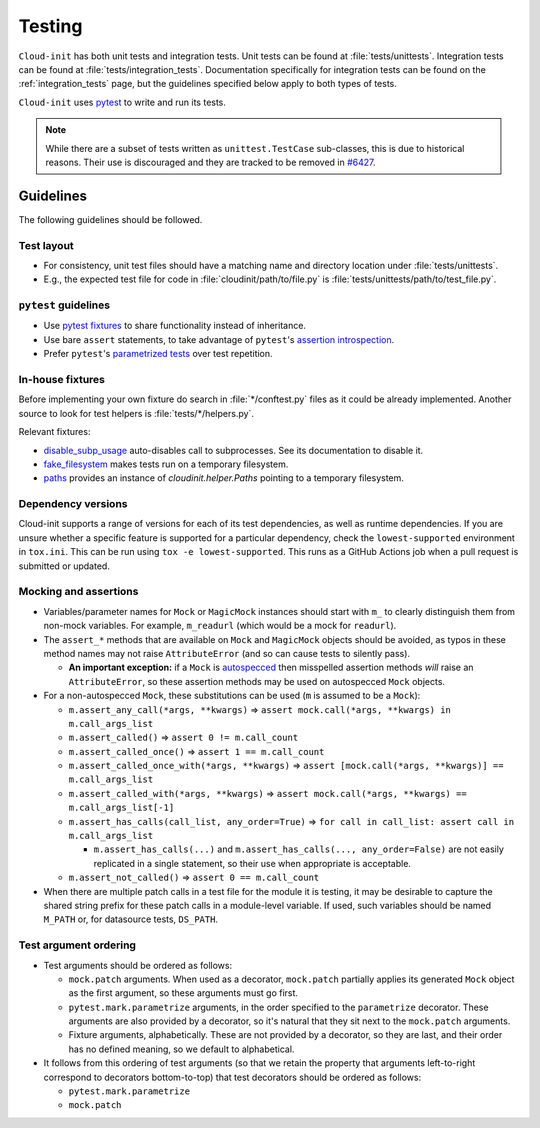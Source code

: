 .. _testing:

Testing
*******

``Cloud-init`` has both unit tests and integration tests. Unit tests can
be found at :file:`tests/unittests`. Integration tests can be found at
:file:`tests/integration_tests`. Documentation specifically for integration
tests can be found on the :ref:`integration_tests` page, but
the guidelines specified below apply to both types of tests.

``Cloud-init`` uses `pytest`_ to write and run its tests.

.. note::
  While there are a subset of tests written as ``unittest.TestCase``
  sub-classes, this is due to historical reasons. Their use is discouraged and
  they are tracked to be removed in `#6427`_.

Guidelines
==========

The following guidelines should be followed.

Test layout
-----------

* For consistency, unit test files should have a matching name and
  directory location under :file:`tests/unittests`.

* E.g., the expected test file for code in :file:`cloudinit/path/to/file.py`
  is :file:`tests/unittests/path/to/test_file.py`.

``pytest`` guidelines
---------------------

* Use `pytest fixtures`_ to share functionality instead of inheritance.

* Use bare ``assert`` statements, to take advantage of ``pytest``'s
  `assertion introspection`_.

* Prefer ``pytest``'s
  `parametrized tests <https://docs.pytest.org/en/stable/example/parametrize.html>`__
  over test repetition.

In-house fixtures
-----------------

Before implementing your own fixture do search in :file:`*/conftest.py` files
as it could be already implemented. Another source to look for test helpers is
:file:`tests/*/helpers.py`.

Relevant fixtures:

* `disable_subp_usage`_ auto-disables call to subprocesses. See its
  documentation to disable it.

* `fake_filesystem`_ makes tests run on a temporary filesystem.

* `paths`_  provides an instance of `cloudinit.helper.Paths` pointing to a
  temporary filesystem.

Dependency versions
-------------------

Cloud-init supports a range of versions for each of its test dependencies, as
well as runtime dependencies. If you are unsure whether a specific feature is
supported for a particular dependency, check the ``lowest-supported``
environment in ``tox.ini``. This can be run using ``tox -e lowest-supported``.
This runs as a GitHub Actions job when a pull request is submitted or updated.

Mocking and assertions
----------------------

* Variables/parameter names for ``Mock`` or ``MagicMock`` instances
  should start with ``m_`` to clearly distinguish them from non-mock
  variables. For example, ``m_readurl`` (which would be a mock for
  ``readurl``).

* The ``assert_*`` methods that are available on ``Mock`` and
  ``MagicMock`` objects should be avoided, as typos in these method
  names may not raise ``AttributeError`` (and so can cause tests to
  silently pass).

  * **An important exception:** if a ``Mock`` is `autospecced`_ then
    misspelled assertion methods *will* raise an ``AttributeError``, so these
    assertion methods may be used on autospecced ``Mock`` objects.

* For a non-autospecced ``Mock``, these substitutions can be used
  (``m`` is assumed to be a ``Mock``):

  * ``m.assert_any_call(*args, **kwargs)`` => ``assert
    mock.call(*args, **kwargs) in m.call_args_list``
  * ``m.assert_called()`` => ``assert 0 != m.call_count``
  * ``m.assert_called_once()`` => ``assert 1 == m.call_count``
  * ``m.assert_called_once_with(*args, **kwargs)`` => ``assert
    [mock.call(*args, **kwargs)] == m.call_args_list``
  * ``m.assert_called_with(*args, **kwargs)`` => ``assert
    mock.call(*args, **kwargs) == m.call_args_list[-1]``
  * ``m.assert_has_calls(call_list, any_order=True)`` => ``for call in
    call_list: assert call in m.call_args_list``

    * ``m.assert_has_calls(...)`` and ``m.assert_has_calls(...,
      any_order=False)`` are not easily replicated in a single
      statement, so their use when appropriate is acceptable.

  * ``m.assert_not_called()`` => ``assert 0 == m.call_count``

* When there are multiple patch calls in a test file for the module it
  is testing, it may be desirable to capture the shared string prefix
  for these patch calls in a module-level variable. If used, such
  variables should be named ``M_PATH`` or, for datasource tests, ``DS_PATH``.

Test argument ordering
----------------------

* Test arguments should be ordered as follows:

  * ``mock.patch`` arguments.  When used as a decorator, ``mock.patch``
    partially applies its generated ``Mock`` object as the first
    argument, so these arguments must go first.
  * ``pytest.mark.parametrize`` arguments, in the order specified to
    the ``parametrize`` decorator. These arguments are also provided
    by a decorator, so it's natural that they sit next to the
    ``mock.patch`` arguments.
  * Fixture arguments, alphabetically. These are not provided by a
    decorator, so they are last, and their order has no defined
    meaning, so we default to alphabetical.

* It follows from this ordering of test arguments (so that we retain
  the property that arguments left-to-right correspond to decorators
  bottom-to-top) that test decorators should be ordered as follows:

  * ``pytest.mark.parametrize``
  * ``mock.patch``

.. LINKS:
.. _pytest: https://docs.pytest.org/
.. _pytest fixtures: https://docs.pytest.org/en/latest/fixture.html
.. _TestGetPackageMirrorInfo: https://github.com/canonical/cloud-init/blob/42f69f410ab8850c02b1f53dd67c132aa8ef64f5/cloudinit/distros/tests/test_init.py\#L15
.. _TestPrependBaseCommands: https://github.com/canonical/cloud-init/blob/fbcb224bc12495ba200ab107246349d802c5d8e6/cloudinit/tests/test_subp.py#L20
.. _assertion introspection: https://docs.pytest.org/en/latest/assert.html
.. _pytest 3.0: https://docs.pytest.org/en/latest/changelog.html#id1093
.. _pytest.param: https://docs.pytest.org/en/6.2.x/reference.html#pytest-param
.. _autospecced: https://docs.python.org/3.8/library/unittest.mock.html#autospeccing
.. _#6427: https://github.com/canonical/cloud-init/issues/6427
.. _disable_subp_usage: https://github.com/canonical/cloud-init/blob/16f2039d0705ee9873ace98c967a34e6da6d0b87/conftest.py#L92
.. _fake_filesystem: https://github.com/canonical/cloud-init/blob/16f2039d0705ee9873ace98c967a34e6da6d0b87/tests/unittests/conftest.py#L114
.. _paths: https://github.com/canonical/cloud-init/blob/16f2039d0705ee9873ace98c967a34e6da6d0b87/tests/unittests/conftest.py#L224
